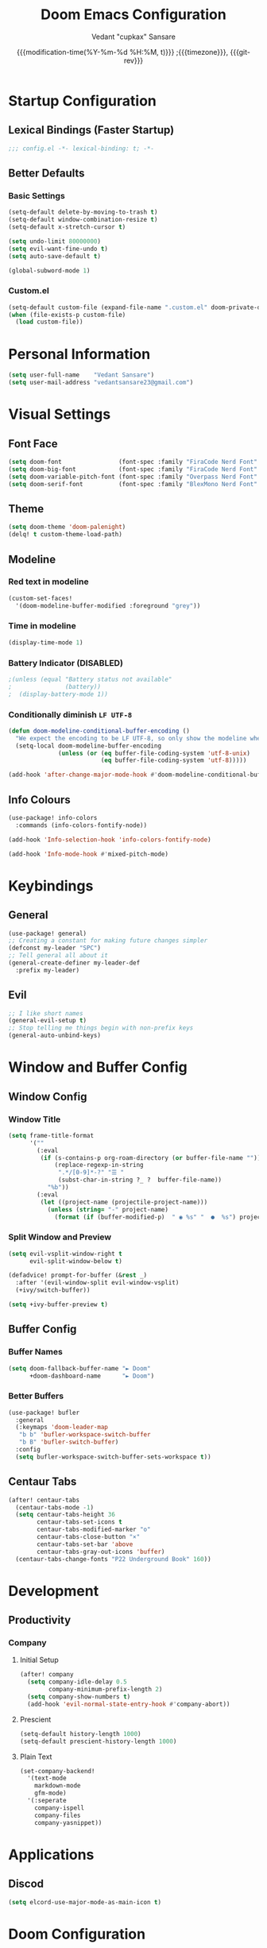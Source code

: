 #+title: Doom Emacs Configuration
#+author: Vedant "cupkax" Sansare
#+date: {{{modification-time(%Y-%m-%d %H:%M, t)}}} ;{{{timezone}}}, {{{git-rev}}}
#+startup: fold
#+property: header-args:emacs-lisp :tangle "~/.doom.d/config.el" :cache yes :results silent
#+property: header-args :tangle no :results silent

* Startup Configuration
** Lexical Bindings (Faster Startup)
#+begin_src emacs-lisp :comments no
;;; config.el -*- lexical-binding: t; -*-
#+end_src
** Better Defaults
*** Basic Settings
#+begin_src emacs-lisp
(setq-default delete-by-moving-to-trash t)
(setq-default window-combination-resize t)
(setq-default x-stretch-cursor t)

(setq undo-limit 80000000)
(setq evil-want-fine-undo t)
(setq auto-save-default t)

(global-subword-mode 1)
#+end_src
*** Custom.el
#+begin_src emacs-lisp
(setq-default custom-file (expand-file-name ".custom.el" doom-private-dir))
(when (file-exists-p custom-file)
  (load custom-file))
#+end_src

* Personal Information
#+begin_src emacs-lisp
(setq user-full-name    "Vedant Sansare")
(setq user-mail-address "vedantsansare23@gmail.com")
#+end_src

* Visual Settings
** Font Face
#+begin_src emacs-lisp
(setq doom-font                (font-spec :family "FiraCode Nerd Font" :size 16))
(setq doom-big-font            (font-spec :family "FiraCode Nerd Font" :size 20))
(setq doom-variable-pitch-font (font-spec :family "Overpass Nerd Font" :size 16))
(setq doom-serif-font          (font-spec :family "BlexMono Nerd Font" :weight 'light))
#+end_src
** Theme
#+begin_src emacs-lisp
(setq doom-theme 'doom-palenight)
(delq! t custom-theme-load-path)
#+end_src
** Modeline
*** Red text in modeline
#+begin_src emacs-lisp
(custom-set-faces!
  '(doom-modeline-buffer-modified :foreground "grey"))
#+end_src
*** Time in modeline
#+begin_src emacs-lisp
(display-time-mode 1)
#+end_src
*** Battery Indicator (DISABLED)
#+begin_src emacs-lisp
;(unless (equal "Battery status not available"
;               (battery))
;  (display-battery-mode 1))
#+end_src
*** Conditionally diminish =LF UTF-8=
#+begin_src emacs-lisp
(defun doom-modeline-conditional-buffer-encoding ()
  "We expect the encoding to be LF UTF-8, so only show the modeline when this is not the case"
  (setq-local doom-modeline-buffer-encoding
              (unless (or (eq buffer-file-coding-system 'utf-8-unix)
                          (eq buffer-file-coding-system 'utf-8)))))

(add-hook 'after-change-major-mode-hook #'doom-modeline-conditional-buffer-encoding)
#+end_src
** Info Colours
#+begin_src emacs-lisp
(use-package! info-colors
  :commands (info-colors-fontify-node))

(add-hook 'Info-selection-hook 'info-colors-fontify-node)

(add-hook 'Info-mode-hook #'mixed-pitch-mode)
#+end_src
* Keybindings
** General
#+begin_src emacs-lisp
(use-package! general)
;; Creating a constant for making future changes simpler
(defconst my-leader "SPC")
;; Tell general all about it
(general-create-definer my-leader-def
  :prefix my-leader)
#+end_src
** Evil
#+begin_src emacs-lisp
;; I like short names
(general-evil-setup t)
;; Stop telling me things begin with non-prefix keys
(general-auto-unbind-keys)
#+end_src
* Window and Buffer Config
** Window Config
*** Window Title
#+begin_src emacs-lisp
(setq frame-title-format
      '(""
        (:eval
         (if (s-contains-p org-roam-directory (or buffer-file-name ""))
             (replace-regexp-in-string
              ".*/[0-9]*-?" "☰ "
              (subst-char-in-string ?_ ?  buffer-file-name))
           "%b"))
        (:eval
         (let ((project-name (projectile-project-name)))
           (unless (string= "-" project-name)
             (format (if (buffer-modified-p)  " ◉ %s" "  ●  %s") project-name))))))
#+end_src
*** Split Window and Preview
#+begin_src emacs-lisp
(setq evil-vsplit-window-right t
      evil-split-window-below t)

(defadvice! prompt-for-buffer (&rest _)
  :after '(evil-window-split evil-window-vsplit)
  (+ivy/switch-buffer))

(setq +ivy-buffer-preview t)
#+end_src
** Buffer Config
*** Buffer Names
#+begin_src emacs-lisp
(setq doom-fallback-buffer-name "► Doom"
      +doom-dashboard-name      "► Doom")
#+end_src

*** Better Buffers
#+begin_src emacs-lisp
(use-package! bufler
  :general
  (:keymaps 'doom-leader-map
   "b b" 'bufler-workspace-switch-buffer
   "b B" 'bufler-switch-buffer)
  :config
  (setq bufler-workspace-switch-buffer-sets-workspace t))
#+end_src
** Centaur Tabs
#+begin_src emacs-lisp
(after! centaur-tabs
  (centaur-tabs-mode -1)
  (setq centaur-tabs-height 36
        centaur-tabs-set-icons t
        centaur-tabs-modified-marker "o"
        centaur-tabs-close-button "×"
        centaur-tabs-set-bar 'above
        centaur-tabs-gray-out-icons 'buffer)
  (centaur-tabs-change-fonts "P22 Underground Book" 160))
#+end_src

* Development
** Productivity
*** Company
**** Initial Setup
#+begin_src emacs-lisp
(after! company
  (setq company-idle-delay 0.5
        company-minimum-prefix-length 2)
  (setq company-show-numbers t)
  (add-hook 'evil-normal-state-entry-hook #'company-abort))
#+end_src

**** Prescient
#+begin_src emacs-lisp
(setq-default history-length 1000)
(setq-default prescient-history-length 1000)

#+end_src

**** Plain Text
#+begin_src emacs-lisp
(set-company-backend!
  '(text-mode
    markdown-mode
    gfm-mode)
  '(:seperate
    company-ispell
    company-files
    company-yasnippet))
#+end_src
* Applications
** Discod
#+begin_src emacs-lisp
(setq elcord-use-major-mode-as-main-icon t)
#+end_src


* Doom Configuration
** Modules
:PROPERTIES:
:header-args:emacs-lisp: :tangle no
:END:

#+name: init.el
#+begin_src emacs-lisp :tangle "init.el" :noweb no-export :comments none
;;; init.el -*- lexical-binding: t; -*-

(doom! :completion
       <<doom-completion>>

       :ui
       <<doom-ui>>

       :editor
       <<doom-editor>>

       :emacs
       <<doom-emacs>>

       :term
       <<doom-term>>

       :checkers
       <<doom-checkers>>

       :tools
       <<doom-tools>>

       :os
       <<doom-os>>

       :lang
       <<doom-lang>>

       :email
       <<doom-email>>

       :app
       <<doom-app>>

       :config
       <<doom-config>>
       )
#+end_src
*** doom-completion
#+name: doom-completion
#+begin_src emacs-lisp
(company
 +childframe)
;;helm
;;ido
(ivy
 +childframe
 +prescient
 +icons
 +fuzzy)
#+end_src
*** doom-ui
#+name: doom-ui
#+begin_src emacs-lisp
deft
doom
doom-dashboard
doom-quit
fill-column
hl-todo
hydra
indent-guides
(ligatures
 +extra)
modeline
nav-flash
ophints
(popup
 +all
 +defaults)
(tabs                      ; an tab bar for Emacs
  +centaur-tabs)           ; ... with prettier tabs
treemacs
;;unicode                    ; extended unicode support for various languages
vc-gutter
vi-tilde-fringe
(window-select
 +numbers)
workspaces
;;zen                          ; distraction-free coding or writing
#+end_src
*** doom-editor
#+name: doom-editor
#+begin_src emacs-lisp
(evil
 +everywhere)
file-templates
fold
(format
 +onsave)
multiple-cursors
rotate-text
snippets
word-wrap
#+end_src
*** doom-emacs
#+name: doom-emacs
#+begin_src emacs-lisp
(dired
 +ranger
 +icons)
electric
(ibuffer +icons)
(undo +tree)
vc
#+end_src
*** doom-term
#+name: doom-term
#+begin_src emacs-lisp
vterm
#+end_src
*** doom-checkers
#+name: doom-checkers
#+begin_src emacs-lisp
(syntax
 +childframe)
spell
grammar
#+end_src
*** doom-tools
#+name: doom-tools
#+begin_src emacs-lisp
direnv
editorconfig
;;ein                        ; tame Jupyter notebooks with emacs
(eval +overlay)
gist
(lookup
 +offline
 +dictionary
 +docsets)
lsp
(magit
 +forge)
make
;;pass                       ; password manager for nerds
pdf
rgb
#+end_src
*** doom-os
#+name: doom-os
#+begin_src emacs-lisp
tty
#+end_src
*** doom-lang (Language Support)
#+name: doom-lang
#+begin_src emacs-lisp
(csharp
 +lsp)
data
emacs-lisp
json
(javascript +lsp)
;;ledger                      ; an accounting system in Emacs
lua
markdown
;;nix
(org
 ;;+jupyter                   ; ipython/jupyter support for babel
 ;;+pomodoro                  ; be fruitful with the tomato technique
 ;;+present                   ; using org-mode for presentations
 +dragndrop                   ; drag & drop files/images into org buffers
 +gnuplot                     ; who doesn't like pretty pictures
 +hugo                        ; use Emacs for hugo blogging
 +pandoc                      ; export-with-pandoc support
 +pretty                      ; yessss my pretties! (nice unicode symbols)
 +roam)                       ; wander around notes
(python
 +poetry
 +lsp)
;;scheme                      ; a fully conniving family of lisps
sh
web
yaml
#+end_src
*** doom-email
#+name: doom-email
#+begin_src emacs-lisp
(mu4e +org +gmail)
#+end_src
*** doom-app
#+name: doom-app
#+begin_src emacs-lisp
;;calendar
;;irc                          ; how neckbeards socialize
;;(rss +org)                   ; emacs as an RSS reader
;;twitter                    ; twitter client https://twitter.com/vnought
#+end_src
*** doom-config
#+name: doom-config
#+begin_src emacs-lisp
literate
(default +bindings +smartparens)
#+end_src
* Package Loading
:PROPERTIES:
:header-args:emacs-lisp: :tangle "~/.doom.d/packages.el" :comments no
:END:
Do not byte compile
#+begin_src emacs-lisp :tangle "~/.doom.d/packages.el" :comments no
;; -*- no-byte-compile: t; -*-
#+end_src
** Fun Packages
*** Tell em about it
#+begin_src emacs-lisp
(package! elcord)
#+end_src
** Aesthetics
*** Bufler
#+begin_src emacs-lisp
(package! bufler)
#+end_src
*** Dired Icons
*** Evil Better Visual Line
#+begin_src emacs-lisp
(package! evil-better-visual-line)
#+end_src
*** Info Colours
#+begin_src emacs-lisp
(package! info-colors)
#+end_src
** Keybindings
#+begin_src emacs-lisp
(package! general)
#+end_src
** Magit
*** Magit Delta
#+begin_src emacs-lisp
(package! magit-delta
  :recipe (:host github
           :repo "dandavison/magit-delta"))
#+end_src
*** Magit Hub
#+begin_src emacs-lisp
(package! magithub)
#+end_src
*** Magit TODOS
#+begin_src emacs-lisp
(package! magit-org-todos)
(package! magit-todos)
#+end_src
** Flycheck
#+begin_src emacs-lisp
(package! package-lint)
(package! flycheck-package)
#+end_src
** Ebooks
*** EPUBs major mode
#+begin_src emacs-lisp
(package! nov)
#+end_src
*** Calibre
#+begin_src emacs-lisp
(package! calibredb)
#+end_src
** Org-mode
*** Declarative Capture
#+begin_src emacs-lisp
(package! doct
  :recipe (:host github
           :repo "progfolio/doct"))
#+end_src
*** Super Agenda
#+begin_src emacs-lisp
(package! org-super-agenda)
#+end_src
*** Visuals
**** Tables
#+begin_src emacs-lisp
(package! org-pretty-table-mode
  :recipe (:host github
           :repo "Fuco1/org-pretty-table"))
#+end_src
**** Pretty Tags
#+begin_src emacs-lisp
(package! org-pretty-tags)
#+end_src
*** Org Download
#+begin_src emacs-lisp
(package! org-download
  :recipe (:host github
           :repo "abo-abo/org-download"))
#+end_src
*** Org Graph View
#+begin_src emacs-lisp
(package! org-graph-view
  :recipe (:host github
           :repo "alphapapa/org-graph-view"))
#+end_src
*** Org Helm Rifle
#+begin_src emacs-lisp
(package! helm-org-rifle)
#+end_src
*** Org Noter
#+begin_src emacs-lisp
(package! org-noter)
#+end_src
*** Org Protocol Updates
#+begin_src emacs-lisp
(package! org-protocol-capture-html
  :recipe (:host github
           :repo "alphapapa/org-protocol-capture-html"))
#+end_src
*** Org Ref
#+begin_src emacs-lisp
(package! org-ref)
#+end_src
*** Org Roam Bibtex
#+begin_src emacs-lisp
(package! org-roam-bibtex)
#+end_src

** Zotero
#+begin_src emacs-lisp
(package! zotxt)
#+end_src
** Miscellaneous
*** Handle Large Files
#+begin_src emacs-lisp
(package! vlf
  :recipe (:host github
           :repo "m00natic/vlfi"
           :files ("*.el"))
  :disable t)

(use-package! vlf-setup
  :defer-incrementally
  vlf-tune
  vlf-base
  vlf-write
  vlf-search
  vlf-occur
  vlf-follow
  vlf-ediff
  vlf)
#+end_src
